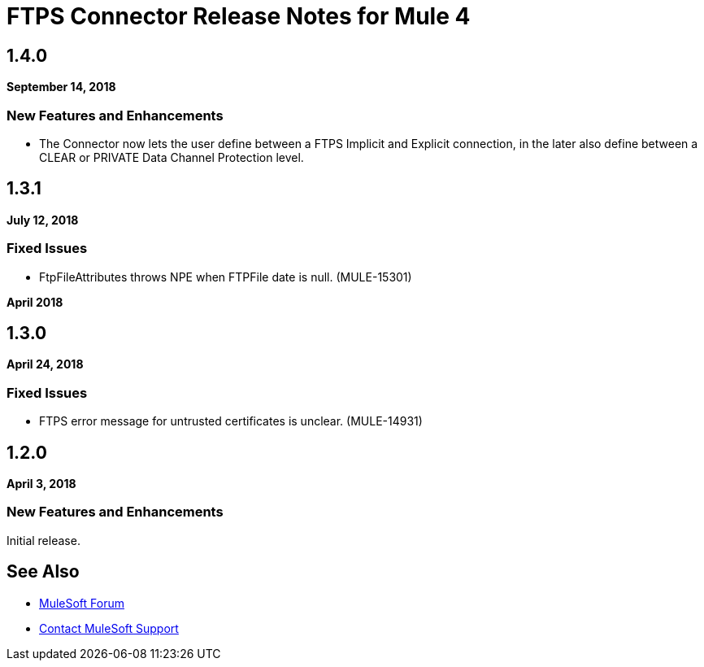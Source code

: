 = FTPS Connector Release Notes for Mule 4
:keywords: mule, FTP, connector, release notes

== 1.4.0

*September 14, 2018*

=== New Features and Enhancements

* The Connector now lets the user define between a FTPS Implicit and Explicit
connection, in the later also define between a CLEAR or PRIVATE Data Channel
Protection level.

== 1.3.1

*July 12, 2018*

=== Fixed Issues

* FtpFileAttributes throws NPE when FTPFile date is null. (MULE-15301)

*April 2018*

== 1.3.0

*April 24, 2018*

=== Fixed Issues

* FTPS error message for untrusted certificates is unclear. (MULE-14931)

== 1.2.0

*April 3, 2018*

=== New Features and Enhancements

Initial release.

== See Also

* https://forums.mulesoft.com[MuleSoft Forum]
* https://support.mulesoft.com[Contact MuleSoft Support]
